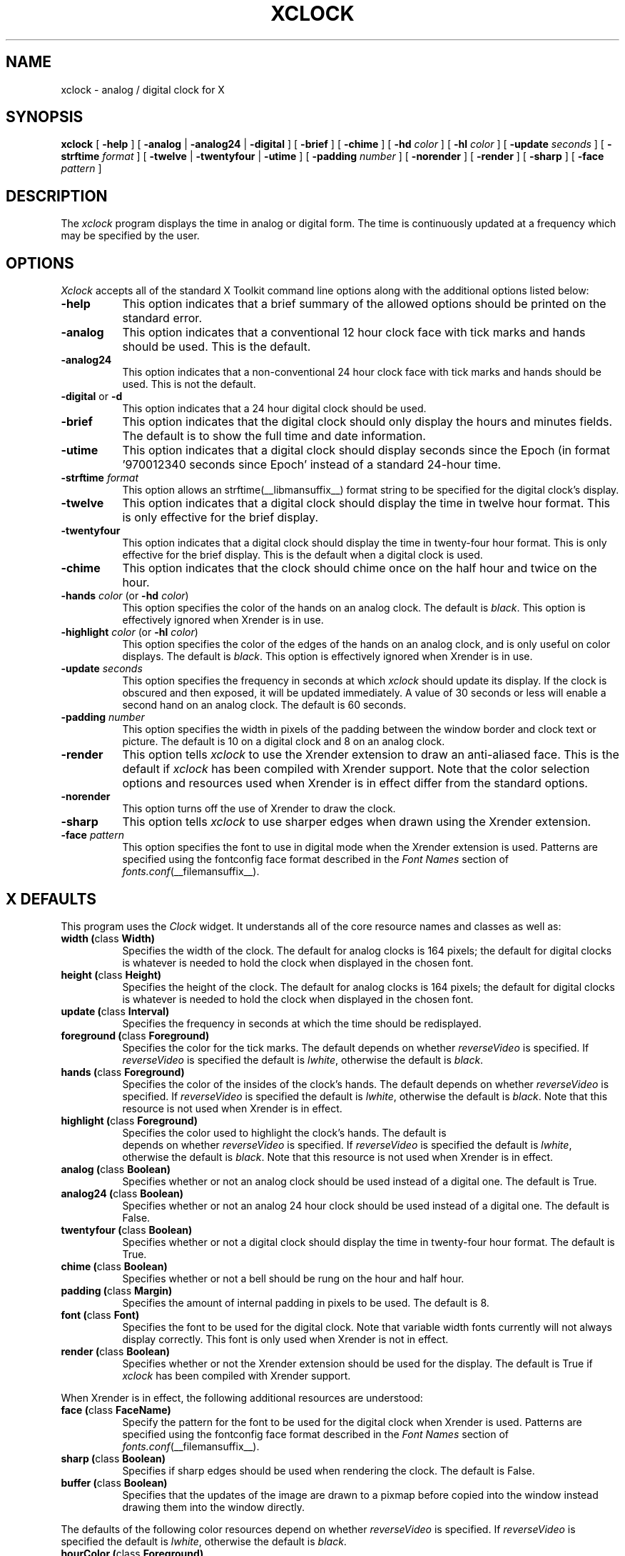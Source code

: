 .\" $Xorg: xclock.man,v 1.4 2001/02/09 02:05:39 xorgcvs Exp $
.\" Copyright 1988, 1994, 1998  The Open Group
.\"
.\" Permission to use, copy, modify, distribute, and sell this software and its
.\" documentation for any purpose is hereby granted without fee, provided that
.\" the above copyright notice appear in all copies and that both that
.\" copyright notice and this permission notice appear in supporting
.\" documentation.
.\"
.\" The above copyright notice and this permission notice shall be included
.\" in all copies or substantial portions of the Software.
.\"
.\" THE SOFTWARE IS PROVIDED "AS IS", WITHOUT WARRANTY OF ANY KIND, EXPRESS
.\" OR IMPLIED, INCLUDING BUT NOT LIMITED TO THE WARRANTIES OF
.\" MERCHANTABILITY, FITNESS FOR A PARTICULAR PURPOSE AND NONINFRINGEMENT.
.\" IN NO EVENT SHALL THE OPEN GROUP BE LIABLE FOR ANY CLAIM, DAMAGES OR
.\" OTHER LIABILITY, WHETHER IN AN ACTION OF CONTRACT, TORT OR OTHERWISE,
.\" ARISING FROM, OUT OF OR IN CONNECTION WITH THE SOFTWARE OR THE USE OR
.\" OTHER DEALINGS IN THE SOFTWARE.
.\"
.\" Except as contained in this notice, the name of The Open Group shall
.\" not be used in advertising or otherwise to promote the sale, use or
.\" other dealings in this Software without prior written authorization
.\" from The Open Group.
.\"
.\" $XFree86: xc/programs/xclock/xclock.man,v 1.15 2003/07/04 16:24:30 eich Exp $
.\"
.TH XCLOCK 1 __xorgversion__
.SH NAME
xclock \- analog / digital clock for X
.SH SYNOPSIS
\fBxclock\fP [ \fB\-help\fP ] [ \fB\-analog\fP | \fB\-analog24\fP | \fB\-digital\fP ]
[ \fB\-brief\fP ] [ \fB\-chime\fP ] [ \fB\-hd\fP \fIcolor\fP ]
[ \fB\-hl\fP \fIcolor\fP ] [ \fB\-update\fP \fIseconds\fP ]
[ \fB\-strftime\fP \fIformat\fP ]
[ \fB\-twelve\fP | \fB-twentyfour\fP | \fB-utime\fP ]
[ \fB\-padding\fP \fInumber\fP ]
[ \fB\-norender\fP ]
[ \fB\-render\fP ]
[ \fB\-sharp\fP ]
[ \fB\-face\fP \fIpattern\fP ]
.SH DESCRIPTION
The
.I xclock
program displays the time in analog or digital form.  The time is continuously
updated at a frequency which may be specified by the user.
.SH OPTIONS
.I Xclock
accepts all of the standard X Toolkit command line options along with the
additional options listed below:
.TP 8
.B \-help
This option indicates that a brief summary of the allowed options should be
printed on the standard error.
.TP 8
.B \-analog
This option indicates that a conventional 12 hour clock face with tick marks
and hands should be used.  This is the default.
.TP 8
.B \-analog24
This option indicates that a non-conventional 24 hour clock face with tick marks
and hands should be used.  This is not the default.
.TP 8
\fB\-digital\fP or \fB\-d\fP
This option indicates that a 24 hour digital clock should be used.
.TP 8
\fB\-brief\fP
This option indicates that the digital clock should only display the hours
and minutes fields.  The default is to show the full time and date information.
.TP 8
\fB\-utime\fP
This option indicates that a digital clock should display seconds since
the Epoch (in format '970012340 seconds since Epoch' instead of a standard
24-hour time.
.TP 8
.B \-strftime \fIformat\fP
This option allows an strftime(__libmansuffix__) format string to be specified
for the digital clock's display.
.TP 8
.B \-twelve
This option indicates that a digital clock should display the time in
twelve hour format.
This is only effective for the brief display.
.TP 8
.B \-twentyfour
This option indicates that a digital clock should display the time in
twenty-four hour format.
This is only effective for the brief display.
This is the default when a digital clock is used.
.TP 8
.B \-chime
This option indicates that the clock should chime
once on the half hour and twice on the hour.
.TP 8
\fB\-hands\fP \fIcolor\fP (or \fB\-hd\fP \fIcolor\fP)
This option specifies the color of the hands on an analog clock.  The default
is \fIblack\fP.
This option is effectively ignored when Xrender is in use.
.TP 8
\fB\-highlight\fP \fIcolor\fP (or \fB\-hl\fP \fIcolor\fP)
This option specifies the color of the edges of the hands on an analog clock,
and is only useful on color displays.  The default is \fIblack\fP.
This option is effectively ignored when Xrender is in use.
.TP 8
.B \-update \fIseconds\fP
This option specifies the frequency in seconds at which \fIxclock\fP
should update its display.  If the clock is obscured and then exposed,
it will be updated immediately.  A value of 30 seconds or less will enable a
second hand on an analog clock.  The default is 60 seconds.
.TP 8
.B \-padding \fInumber\fP
This option specifies the width in pixels of the padding
between the window border and clock text or picture.  The default is 10
on a digital clock and 8 on an analog clock.
.TP 8
.B \-render
This option tells \fIxclock\fP to use the Xrender extension to draw an
anti-aliased face. This is the default if \fIxclock\fP has been
compiled with Xrender support.
Note that the color selection options and resources used when Xrender is
in effect differ from the standard options.
.TP 8
.B \-norender
This option turns off the use of Xrender to draw the clock.
.TP 8
.B \-sharp
This option tells \fIxclock\fP to use sharper edges when drawn using
the Xrender extension.
.TP 8
.B \-face \fIpattern\fP
This option specifies the font to use in digital mode when the
Xrender extension is used.  Patterns are specified using the
fontconfig face format described in the
.I Font Names
section of
.IR fonts.conf (__filemansuffix__).
.SH X DEFAULTS
This program uses the
.I Clock
widget.  It understands all of the core resource names and classes as well as:
.PP
.TP 8
.B width (\fPclass\fB Width)
Specifies the width of the clock.  The default for analog clocks is 164
pixels; the default for digital clocks is whatever is needed to hold the
clock when displayed in the chosen font.
.TP 8
.B height (\fPclass\fB Height)
Specifies the height of the clock.  The default for analog clocks is 164
pixels; the default for digital clocks is whatever is needed to hold the
clock when displayed in the chosen font.
.TP 8
.B update (\fPclass\fB Interval)
Specifies the frequency in seconds at which the time should be redisplayed.
.TP 8
.B foreground (\fPclass\fB Foreground)
Specifies the color for the tick marks. The default depends on whether
\fIreverseVideo\fP is specified.  If \fIreverseVideo\fP is specified
the default is \fIlwhite\fP, otherwise the default is \fIblack\fP.

.TP 8
.B hands (\fPclass\fB Foreground)
Specifies the color of the insides of the clock's hands. The default
depends on whether
\fIreverseVideo\fP is specified.  If \fIreverseVideo\fP is specified
the default is \fIlwhite\fP, otherwise the default is \fIblack\fP.
Note that this resource is not used when Xrender is in effect.
.TP 8
.B highlight (\fPclass\fB Foreground)
Specifies the color used to highlight the clock's hands. The default is
 depends on whether
\fIreverseVideo\fP is specified.  If \fIreverseVideo\fP is specified
the default is \fIlwhite\fP, otherwise the default is \fIblack\fP.
Note that this resource is not used when Xrender is in effect.
.TP 8
.B analog (\fPclass\fB Boolean)
Specifies whether or not an analog clock should be used instead of a digital
one.  The default is True.
.TP 8
.B analog24 (\fPclass\fB Boolean)
Specifies whether or not an analog 24 hour clock should be used instead of a
digital one.  The default is False.
.TP 8
.B twentyfour (\fPclass\fB Boolean)
Specifies whether or not a digital clock should display the time in
twenty-four hour format.  The default is True.
.TP 8
.B chime (\fPclass\fB Boolean)
Specifies whether or not a bell should be rung on the hour and half hour.
.TP 8
.B padding (\fPclass\fB Margin)
Specifies the amount of internal padding in pixels to be used.  The default is
8.
.TP 8
.B font (\fPclass\fB Font)
Specifies the font to be used for the digital clock.  Note that variable width
fonts currently will not always display correctly.
This font is only used when Xrender is not in effect.
.TP 8
.B render (\fPclass\fB Boolean)
Specifies whether or not the Xrender extension should be used for the
display. The default is True if \fIxclock\fP has been compiled with
Xrender support.
.PP
When Xrender is in effect, the following additional resources are
understood:
.PP
.TP 8
.B face (\fPclass\fB FaceName)
Specify the pattern for the font to be used for the digital clock when
Xrender is used.   Patterns are specified using the fontconfig face format
described in the
.I Font Names
section of
.IR fonts.conf (__filemansuffix__).
.TP 8
.B sharp (\fPclass\fB Boolean)
Specifies if sharp edges should be used when rendering the clock.
The default is False.
.TP 8
.B buffer (\fPclass\fB Boolean)
Specifies that the updates of the image are drawn to a pixmap before copied
into the window instead drawing them into the window directly.
.PP
The defaults of the following color resources depend on whether
\fIreverseVideo\fP is specified.
If \fIreverseVideo\fP is specified the default is \fIlwhite\fP,
otherwise the default is \fIblack\fP.
.TP 8
.B hourColor (\fPclass\fB Foreground)
The color of the hour hand.
.TP 8
.B minuteColor (\fPclass\fB Foreground)
The color of the minute hand.
.TP 8
.B secondColor (\fPclass\fB Foreground)
The color of the second hand.
.TP 8
.B majorColor (\fPclass\fB Foreground)
The color of the major scale ticks (i. e. each five minutes or, if -analog24, each 2.5 minutes).
.TP 8
.B minorColor (\fPclass\fB Foreground)
The color of the minor scale ticks (between major ticks).
.SH WIDGETS
In order to specify resources, it is useful to know the hierarchy of
the widgets which compose \fIxclock\fR.  In the notation below,
indentation indicates hierarchical structure.  The widget class name
is given first, followed by the widget instance name.
.sp
.ft CW
.nf
XClock  xclock
        Clock  clock
.fi
.ft
.sp
.SH ENVIRONMENT
.PP
.TP 8
.B DISPLAY
to get the default host and display number.
.TP 8
.B XENVIRONMENT
to get the name of a resource file that overrides the global resources
stored in the RESOURCE_MANAGER property.
.SH FILES
.TP
.I __apploaddir__/XClock
specifies required resources
.SH "SEE ALSO"
X(__miscmansuffix__), xrdb(__appmansuffix__), time(__libmansuffix__), fonts.conf (__filemansuffix__).
.SH BUGS
.I Xclock
believes the system clock.
.PP
When in digital mode, the string should be centered automatically.
.SH AUTHORS
Tony Della Fera (MIT-Athena, DEC)
.br
Dave Mankins (MIT-Athena, BBN)
.br
Ed Moy (UC Berkeley)

